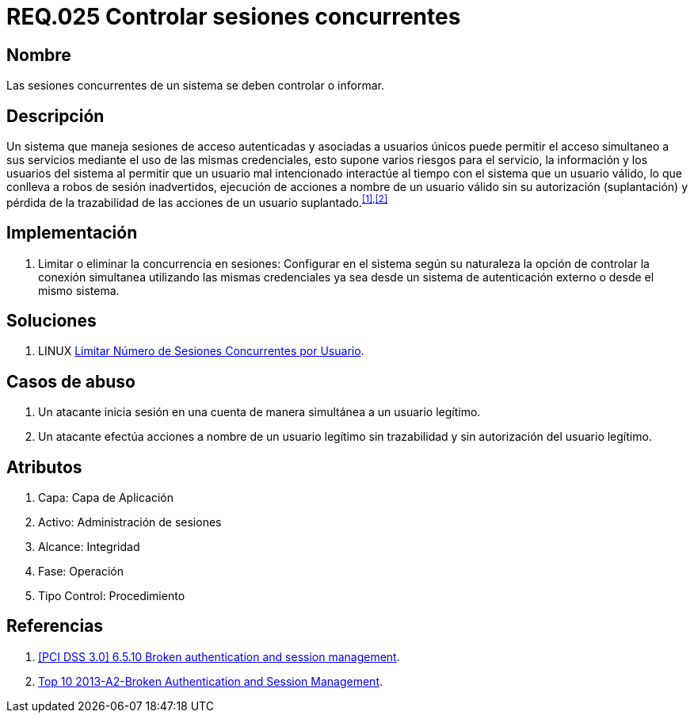 :slug: rules/025/
:category: rules
:description: En el presente documento se detallan los requerimientos de seguridad relacionados a la gestión adecuada de sesiones concurrentes en un sistema que permita el acceso simultáneo de usuarios a sus servicios, evitando así, que un usuario mal intencionado interactúe al tiempo con un usuario válido.
:keywords: Requerimiento, Seguridad, sesión de usuario, sesiones concurrentes, robo de sesión, credenciales.
:rules: yes

= REQ.025 Controlar sesiones concurrentes

== Nombre

Las sesiones concurrentes de un sistema se deben controlar o informar.

== Descripción

Un sistema que maneja sesiones de acceso autenticadas
y asociadas a usuarios únicos
puede permitir el acceso simultaneo a sus servicios
mediante el uso de las mismas credenciales,
esto supone varios riesgos para el servicio, la información
y los usuarios del sistema
al permitir que un usuario mal intencionado
interactúe al tiempo con el sistema que un usuario válido,
lo que conlleva a robos de sesión inadvertidos,
ejecución de acciones a nombre de un usuario válido
sin su autorización (suplantación)
y pérdida de la trazabilidad de las acciones de un usuario suplantado.^<<r1,[1]>>,<<r2,[2]>>^

== Implementación

. Limitar o eliminar la concurrencia en sesiones:
Configurar en el sistema según su naturaleza
la opción de controlar la conexión simultanea
utilizando las mismas credenciales
ya sea desde un sistema de autenticación externo o desde el mismo sistema.

== Soluciones

. +LINUX+ link:../../defends/linux/limitar-sesiones-concurrente/[Limitar Número de Sesiones Concurrentes por Usuario].

== Casos de abuso

. Un atacante inicia sesión en una cuenta
de manera simultánea a un usuario legítimo.

. Un atacante efectúa acciones a nombre de un usuario legítimo sin trazabilidad
y sin autorización del usuario legítimo.

== Atributos

. Capa: Capa de Aplicación
. Activo: Administración de sesiones
. ​Alcance: Integridad
. ​Fase: Operación
. ​Tipo Control: Procedimiento

== Referencias

. [[r1]] link:https://pcinetwork.org/forum/index.php?threads/pci-dss-3-0-6-5-10-broken-authentication-and-session-management.667/[[PCI DSS 3.0\] 6.5.10 Broken authentication and session management].
. [[r2]] link:https://www.owasp.org/index.php/Top_10_2013-A2-Broken_Authentication_and_Session_Management[Top 10 2013-A2-Broken Authentication and Session Management].
